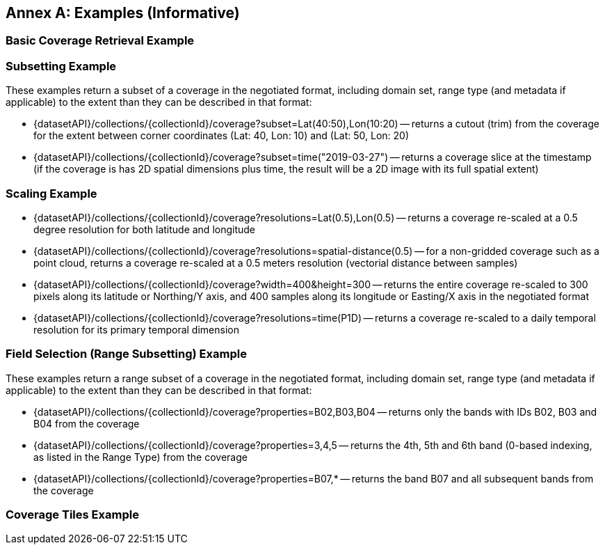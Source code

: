 [appendix]
:appendix-caption: Annex
== Examples (Informative)

[[basic-coverage-examples]]
=== Basic Coverage Retrieval Example

// TODO:

[[subsetting-examples]]
=== Subsetting Example

These examples return a subset of a coverage in the negotiated format, including domain set, range type (and metadata if applicable) to the extent than they can be described in that format:

* {datasetAPI}/collections/{collectionId}/coverage?subset=Lat(40:50),Lon(10:20) -- returns a cutout (trim) from the coverage for the extent between corner coordinates (Lat: 40, Lon: 10) and (Lat: 50, Lon: 20)
* {datasetAPI}/collections/{collectionId}/coverage?subset=time("2019-03-27") -- returns a coverage slice at the timestamp (if the coverage is has 2D spatial dimensions plus time, the result will be a 2D image with its full spatial extent)

[[scaling-examples]]
=== Scaling Example

* {datasetAPI}/collections/{collectionId}/coverage?resolutions=Lat(0.5),Lon(0.5) -- returns a coverage re-scaled at a 0.5 degree resolution for both latitude and longitude
* {datasetAPI}/collections/{collectionId}/coverage?resolutions=spatial-distance(0.5) -- for a non-gridded coverage such as a point cloud, returns a coverage re-scaled at a 0.5 meters resolution (vectorial distance between samples)
* {datasetAPI}/collections/{collectionId}/coverage?width=400&height=300 -- returns the entire coverage re-scaled to 300 pixels along its latitude or Northing/Y axis, and 400 samples along its longitude or Easting/X axis in the negotiated format
* {datasetAPI}/collections/{collectionId}/coverage?resolutions=time(P1D) -- returns a coverage re-scaled to a daily temporal resolution for its primary temporal dimension

[[field-selection-examples]]
=== Field Selection (Range Subsetting) Example

These examples return a range subset of a coverage in the negotiated format, including domain set, range type (and metadata if applicable) to the extent than they can be described in that format:

* {datasetAPI}/collections/{collectionId}/coverage?properties=B02,B03,B04 -- returns only the bands with IDs B02, B03 and B04 from the coverage
* {datasetAPI}/collections/{collectionId}/coverage?properties=3,4,5 -- returns the 4th, 5th and 6th band (0-based indexing, as listed in the Range Type) from the coverage
* {datasetAPI}/collections/{collectionId}/coverage?properties=B07,* -- returns the band B07 and all subsequent bands from the coverage

[[coverage-tiles-examples]]
=== Coverage Tiles Example

// TODO:

////
=== Domainset Subsetting Example
// No longer a thing
////

////

NOTE: Collection filtering should be a profile of Records Local Resource Catalogs for Collections resources defined in a requirements class of OGC API - Common - Part 2: Geospatial Data

[[collections-metadata-examples]]
=== Bounding Box Example

* Using OAPI-Common bbox syntax (fixed, 2D axis sequence): http://acme.com/oapi/collections?bbox=160.6,-55.95,-170,-25.89  -- returns a list of all collections intersecting that is in the New Zealand economic zone.

////
